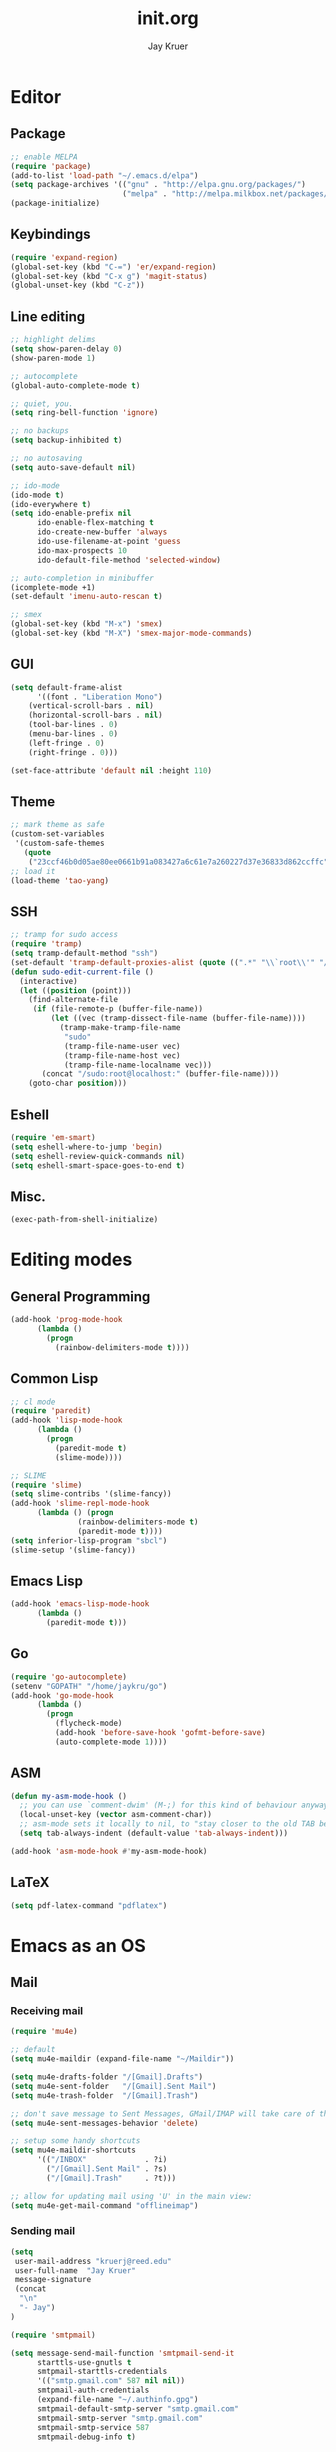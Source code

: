 #+TITLE: init.org
#+AUTHOR: Jay Kruer
#+EMAIL: kruerj@reed.edu
* Editor
** Package
#+begin_src emacs-lisp :tangle yes
;; enable MELPA
(require 'package)
(add-to-list 'load-path "~/.emacs.d/elpa")
(setq package-archives '(("gnu" . "http://elpa.gnu.org/packages/")
                         ("melpa" . "http://melpa.milkbox.net/packages/")))
(package-initialize)
#+end_src
** Keybindings
#+begin_src emacs-lisp :tangle yes
(require 'expand-region)
(global-set-key (kbd "C-=") 'er/expand-region)
(global-set-key (kbd "C-x g") 'magit-status)
(global-unset-key (kbd "C-z"))
#+end_src
** Line editing
#+begin_src emacs-lisp :tangle yes
;; highlight delims
(setq show-paren-delay 0)
(show-paren-mode 1)

;; autocomplete
(global-auto-complete-mode t)

;; quiet, you.
(setq ring-bell-function 'ignore)

;; no backups
(setq backup-inhibited t)

;; no autosaving
(setq auto-save-default nil)

;; ido-mode
(ido-mode t)
(ido-everywhere t)
(setq ido-enable-prefix nil
      ido-enable-flex-matching t
      ido-create-new-buffer 'always
      ido-use-filename-at-point 'guess
      ido-max-prospects 10
      ido-default-file-method 'selected-window)

;; auto-completion in minibuffer
(icomplete-mode +1)
(set-default 'imenu-auto-rescan t)

;; smex
(global-set-key (kbd "M-x") 'smex)
(global-set-key (kbd "M-X") 'smex-major-mode-commands)
#+end_src
** GUI
#+begin_src emacs-lisp :tangle yes
(setq default-frame-alist
      '((font . "Liberation Mono")
	(vertical-scroll-bars . nil)
	(horizontal-scroll-bars . nil)
	(tool-bar-lines . 0)
	(menu-bar-lines . 0)
	(left-fringe . 0)
	(right-fringe . 0)))

(set-face-attribute 'default nil :height 110)
#+end_src
** Theme
#+begin_src emacs-lisp :tangle yes
;; mark theme as safe
(custom-set-variables
 '(custom-safe-themes
   (quote
    ("23ccf46b0d05ae80ee0661b91a083427a6c61e7a260227d37e36833d862ccffc" default))))
;; load it
(load-theme 'tao-yang)
#+end_src
** SSH
#+begin_src emacs-lisp :tangle yes
;; tramp for sudo access
(require 'tramp)
(setq tramp-default-method "ssh")
(set-default 'tramp-default-proxies-alist (quote ((".*" "\\`root\\'" "/ssh:%h:"))))
(defun sudo-edit-current-file ()
  (interactive)
  (let ((position (point)))
    (find-alternate-file
     (if (file-remote-p (buffer-file-name))
         (let ((vec (tramp-dissect-file-name (buffer-file-name))))
           (tramp-make-tramp-file-name
            "sudo"
            (tramp-file-name-user vec)
            (tramp-file-name-host vec)
            (tramp-file-name-localname vec)))
       (concat "/sudo:root@localhost:" (buffer-file-name))))
    (goto-char position)))
#+end_src
** Eshell
#+begin_src emacs-lisp :tangle yes
(require 'em-smart)
(setq eshell-where-to-jump 'begin)
(setq eshell-review-quick-commands nil)
(setq eshell-smart-space-goes-to-end t)
#+end_src
** Misc.
#+begin_src emacs-lisp :tangle yes
(exec-path-from-shell-initialize)
#+end_src
* Editing modes
** General Programming
#+begin_src emacs-lisp :tangle yes
(add-hook 'prog-mode-hook
	  (lambda ()
	    (progn
	      (rainbow-delimiters-mode t))))
#+end_src
** Common Lisp
#+begin_src emacs-lisp :tangle yes
;; cl mode
(require 'paredit)
(add-hook 'lisp-mode-hook
	  (lambda ()
	    (progn
	      (paredit-mode t)
	      (slime-mode))))

;; SLIME
(require 'slime)
(setq slime-contribs '(slime-fancy))
(add-hook 'slime-repl-mode-hook 
	  (lambda () (progn
		       (rainbow-delimiters-mode t)
		       (paredit-mode t))))
(setq inferior-lisp-program "sbcl")
(slime-setup '(slime-fancy))
#+end_src
** Emacs  Lisp
#+begin_src emacs-lisp :tangle yes
(add-hook 'emacs-lisp-mode-hook
	  (lambda ()
	    (paredit-mode t)))
#+end_src
** Go
#+begin_src emacs-lisp :tangle yes
(require 'go-autocomplete)
(setenv "GOPATH" "/home/jaykru/go")
(add-hook 'go-mode-hook
	  (lambda ()
	    (progn
	      (flycheck-mode)
	      (add-hook 'before-save-hook 'gofmt-before-save)
	      (auto-complete-mode 1))))
#+end_src
** ASM
#+begin_src emacs-lisp :tangle yes
(defun my-asm-mode-hook ()
  ;; you can use `comment-dwim' (M-;) for this kind of behaviour anyway
  (local-unset-key (vector asm-comment-char))
  ;; asm-mode sets it locally to nil, to "stay closer to the old TAB behaviour".
  (setq tab-always-indent (default-value 'tab-always-indent)))

(add-hook 'asm-mode-hook #'my-asm-mode-hook)
#+end_src

** LaTeX
#+begin_src emacs-lisp :tangle yes
(setq pdf-latex-command "pdflatex")
#+end_src
* Emacs as an OS
** Mail 
*** Receiving mail
#+begin_src emacs-lisp :tangle yes
(require 'mu4e)

;; default
(setq mu4e-maildir (expand-file-name "~/Maildir"))

(setq mu4e-drafts-folder "/[Gmail].Drafts")
(setq mu4e-sent-folder   "/[Gmail].Sent Mail")
(setq mu4e-trash-folder  "/[Gmail].Trash")

;; don't save message to Sent Messages, GMail/IMAP will take care of this
(setq mu4e-sent-messages-behavior 'delete)

;; setup some handy shortcuts
(setq mu4e-maildir-shortcuts
      '(("/INBOX"             . ?i)
        ("/[Gmail].Sent Mail" . ?s)
        ("/[Gmail].Trash"     . ?t)))

;; allow for updating mail using 'U' in the main view:
(setq mu4e-get-mail-command "offlineimap")
#+end_src
*** Sending mail
#+begin_src emacs-lisp :tangle yes
(setq
 user-mail-address "kruerj@reed.edu"
 user-full-name  "Jay Kruer"
 message-signature
 (concat
  "\n"
  "- Jay")
)

(require 'smtpmail)

(setq message-send-mail-function 'smtpmail-send-it
      starttls-use-gnutls t
      smtpmail-starttls-credentials
      '(("smtp.gmail.com" 587 nil nil))
      smtpmail-auth-credentials
      (expand-file-name "~/.authinfo.gpg")
      smtpmail-default-smtp-server "smtp.gmail.com"
      smtpmail-smtp-server "smtp.gmail.com"
      smtpmail-smtp-service 587
      smtpmail-debug-info t)
#+end_src
** Twitter
#+begin_src emacs-lisp :tangle yes
(setq twittering-use-master-password t)
#end_src
* Autotangle
# Local variables
# eval: (add-hook 'after-save-hook (lambda ()(org-babel-tangle)) nil t)
# End:
